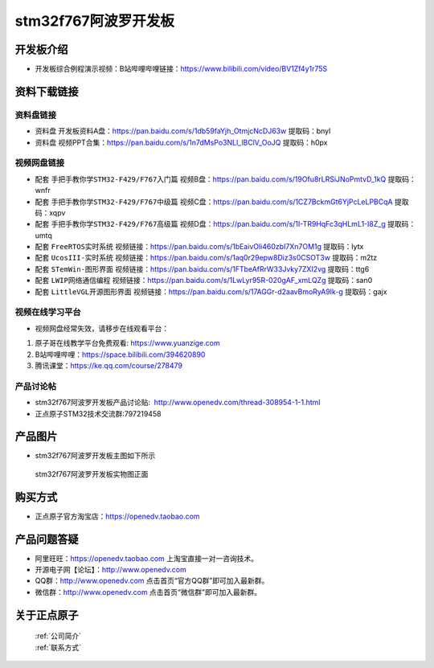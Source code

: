 stm32f767阿波罗开发板
==========================

开发板介绍
----------
- ``开发板综合例程演示视频``：B站哔哩哔哩链接：https://www.bilibili.com/video/BV1Zf4y1r75S


资料下载链接
------------

资料盘链接
^^^^^^^^^^^

- ``资料盘`` 开发板资料A盘：https://pan.baidu.com/s/1db59faYjh_OtmjcNcDJ63w 提取码：bnyl

- ``资料盘`` 视频PPT合集：https://pan.baidu.com/s/1n7dMsPo3NLl_lBClV_OoJQ  提取码：h0px  

视频网盘链接
^^^^^^^^^^^

-  配套 ``手把手教你学STM32-F429/F767入门篇`` 视频B盘：https://pan.baidu.com/s/19Ofu8rLRSiJNoPmtvD_1kQ 提取码：wnfr

-  配套 ``手把手教你学STM32-F429/F767中级篇`` 视频C盘：https://pan.baidu.com/s/1CZ7BckmGt6YjPcLeLPBCqA 提取码：xqpv  

-  配套 ``手把手教你学STM32-F429/F767高级篇`` 视频D盘：https://pan.baidu.com/s/1I-TR9HqFc3qHLmL1-I8Z_g 提取码：umtq  

-  配套 ``FreeRTOS实时系统`` 视频链接：https://pan.baidu.com/s/1bEaivOli460zbI7Xn7OM1g 提取码：lytx
   
-  配套 ``UcosIII-实时系统`` 视频链接：https://pan.baidu.com/s/1aq0r29epw8Diz3s0CSOT3w 提取码：m2tz   

-  配套 ``STemWin-图形界面`` 视频链接：https://pan.baidu.com/s/1FTbeAfRrW33Jvky7ZXI2vg 提取码：ttg6

-  配套 ``LWIP网络通信编程`` 视频链接：https://pan.baidu.com/s/1LwLyr95R-020gAF_xmLQZg 提取码：san0
      
-  配套 ``LittleVGL开源图形界面`` 视频链接：https://pan.baidu.com/s/17AGGr-d2aavBmoRyA9Ik-g 提取码：gajx
 

视频在线学习平台
^^^^^^^^^^^^^^^^^
- 视频网盘经常失效，请移步在线观看平台：

1. 原子哥在线教学平台免费观看: https://www.yuanzige.com
#. B站哔哩哔哩：https://space.bilibili.com/394620890
#. 腾讯课堂：https://ke.qq.com/course/278479


产品讨论帖
^^^^^^^^^^^^^^^^^

- stm32f767阿波罗开发板产品讨论贴:  http://www.openedv.com/thread-308954-1-1.html

- 正点原子STM32技术交流群:797219458

产品图片
--------

- stm32f767阿波罗开发板主图如下所示

.. _pic_major_abl:

.. figure:: media/zdyz_stm32f767_apollo/abl.png


   
 stm32f767阿波罗开发板实物图正面



购买方式
--------

- 正点原子官方淘宝店：https://openedv.taobao.com 




产品问题答疑
------------

- 阿里旺旺：https://openedv.taobao.com 上淘宝直接一对一咨询技术。  
- 开源电子网【论坛】：http://www.openedv.com 
- QQ群：http://www.openedv.com   点击首页“官方QQ群”即可加入最新群。 
- 微信群：http://www.openedv.com 点击首页“微信群”即可加入最新群。
  


关于正点原子  
-----------------

 | :ref:`公司简介` 
 | :ref:`联系方式`



